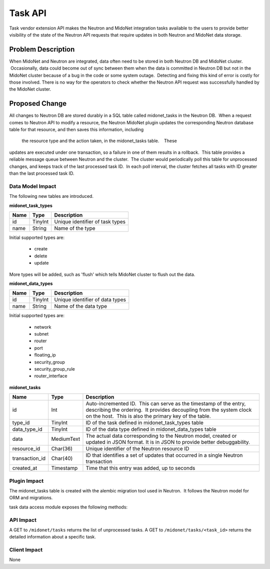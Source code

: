 ..
 This work is licensed under a Creative Commons Attribution 4.0 International
 License.

 http://creativecommons.org/licenses/by/4.0/

========
Task API
========

Task vendor extension API makes the Neutron and MidoNet integration tasks
available to the users to provide better visibility of the state of the
Neutron API requests that require updates in both Neutron and MidoNet data
storage.


Problem Description
===================

When MidoNet and Neutron are integrated, data often need to be stored in both
Neutron DB and MidoNet cluster.  Occasionally, data could become out of sync
between them when the data is committed in Neutron DB but not in the MidoNet
cluster because of a bug in the code or some system outage.  Detecting and
fixing this kind of error is costly for those involved.  There is no way for
the operators to check whether the Neutron API request was successfully handled
by the MidoNet cluster.


Proposed Change
===============

All changes to Neutron DB are stored durably in a SQL table called
midonet_tasks in the Neutron DB.  When a request comes to Neutron API to modify
a resource, the Neutron MidoNet plugin updates the corresponding Neutron
database table for that resource, and then saves this information, including
 the resource type and the action taken, in the midonet_tasks table.    These
updates are executed under one transaction, so a failure in one of them results
in a rollback.  This table provides a reliable message queue between Neutron
and the cluster.  The cluster would periodically poll this table for
unprocessed changes, and keeps track of the last processed task ID.  In each
poll interval, the cluster fetches all tasks with ID greater than the last
processed task ID.


Data Model Impact
-----------------

The following new tables are introduced.

**midonet_task_types**

+-------------------+---------+-----------------------------------------------+
| Name              | Type    | Description                                   |
+===================+=========+===============================================+
| id                | TinyInt | Unique identifier of task types               |
+-------------------+---------+-----------------------------------------------+
| name              | String  | Name of the type                              |
+-------------------+---------+-----------------------------------------------+

Initial supported types are:

 * create
 * delete
 * update

More types will be added, such as 'flush' which tells MidoNet cluster to flush
out the data.


**midonet_data_types**

+-------------------+---------+-----------------------------------------------+
| Name              | Type    | Description                                   |
+===================+=========+===============================================+
| id                | TinyInt | Unique identifier of data types               |
+-------------------+---------+-----------------------------------------------+
| name              | String  | Name of the data type                         |
+-------------------+---------+-----------------------------------------------+

Initial supported types are:

 * network
 * subnet
 * router
 * port
 * floating_ip
 * security_group
 * security_group_rule
 * router_interface


**midonet_tasks**

+----------------+------------+-----------------------------------------------+
| Name           | Type       | Description                                   |
+================+============+===============================================+
| id             | Int        | Auto-incremented ID.  This can serve as the   |
|                |            | timestamp of the entry, describing the        |
|                |            | ordering.  It provides decoupling from the    |
|                |            | system clock on the host.  This is also the   |
|                |            | primary key of the table.                     |
+----------------+------------+-----------------------------------------------+
| type_id        | TinyInt    | ID of the task defined in midonet_task_types  |
|                |            | table                                         |
+----------------+------------+-----------------------------------------------+
| data_type_id   | TinyInt    | ID of the data type defined in                |
|                |            | midonet_data_types table                      |
+----------------+------------+-----------------------------------------------+
| data           | MediumText | The actual data corresponding to the Neutron  |
|                |            | model, created or updated in JSON format.  It |
|                |            | is in JSON to provide better debuggability.   |
+----------------+------------+-----------------------------------------------+
| resource_id    | Char(36)   | Unique identifier of the Neutron resource ID  |
+----------------+------------+-----------------------------------------------+
| transaction_id | Char(40)   | ID that identifies a set of updates that      |
|                |            | occurred in a single Neutron transaction      |
+----------------+------------+-----------------------------------------------+
| created_at     | Timestamp  | Time that this entry was added, up to seconds |
+----------------+------------+-----------------------------------------------+


Plugin Impact
-------------

The midonet_tasks table is created with the alembic migration tool used in
Neutron.  It follows the Neutron model for ORM and migrations.

task data access module exposes the following methods:

::






API Impact
----------

A GET to ``/midonet/tasks`` returns the list of unprocessed tasks.
A GET to ``/midonet/tasks/<task_id>`` returns the detailed information about a
specific task.


Client Impact
-------------

None

